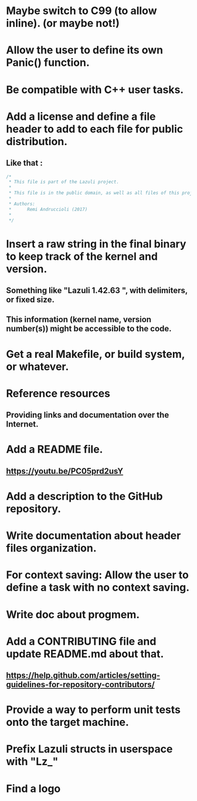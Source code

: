 * Maybe switch to C99 (to allow inline). (or maybe not!)
* Allow the user to define its own Panic() function.
* Be compatible with C++ user tasks.
* Add a license and define a file header to add to each file for public distribution.
** Like that :
   #+BEGIN_SRC C
   /*
    * This file is part of the Lazuli project.
    *
    * This file is in the public domain, as well as all files of this project.
    *
    * Authors:
    *      Remi Andruccioli (2017)
    * 
    */
   #+END_SRC
* Insert a raw string in the final binary to keep track of the kernel and version.
** Something like "Lazuli 1.42.63 ", with delimiters, or fixed size.
** This information (kernel name, version number(s)) might be accessible to the code.
* Get a real Makefile, or build system, or whatever.
* Reference resources
** Providing links and documentation over the Internet.
* Add a README file.
** [[https://youtu.be/PC05prd2usY]]
* Add a description to the GitHub repository.
* Write documentation about header files organization.
* For context saving: Allow the user to define a task with no context saving.
* Write doc about progmem.
* Add a CONTRIBUTING file and update README.md about that.
** [[https://help.github.com/articles/setting-guidelines-for-repository-contributors/]]
* Provide a way to perform unit tests onto the target machine.
* Prefix Lazuli structs in userspace with "Lz_"
* Find a logo

